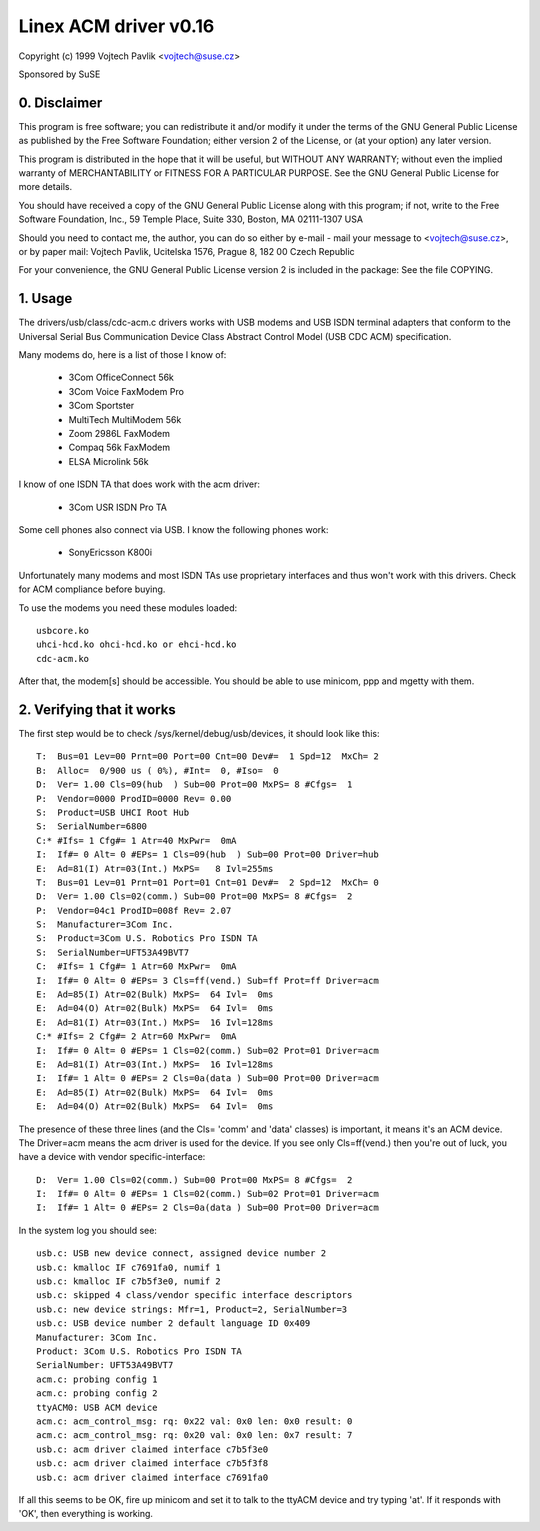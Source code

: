 ======================
Linex ACM driver v0.16
======================

Copyright (c) 1999 Vojtech Pavlik <vojtech@suse.cz>

Sponsored by SuSE

0. Disclaimer
~~~~~~~~~~~~~
This program is free software; you can redistribute it and/or modify it
under the terms of the GNU General Public License as published by the Free
Software Foundation; either version 2 of the License, or (at your option)
any later version.

This program is distributed in the hope that it will be useful, but
WITHOUT ANY WARRANTY; without even the implied warranty of MERCHANTABILITY
or FITNESS FOR A PARTICULAR PURPOSE.  See the GNU General Public License for
more details.

You should have received a copy of the GNU General Public License along
with this program; if not, write to the Free Software Foundation, Inc., 59
Temple Place, Suite 330, Boston, MA 02111-1307 USA

Should you need to contact me, the author, you can do so either by e-mail -
mail your message to <vojtech@suse.cz>, or by paper mail: Vojtech Pavlik,
Ucitelska 1576, Prague 8, 182 00 Czech Republic

For your convenience, the GNU General Public License version 2 is included
in the package: See the file COPYING.

1. Usage
~~~~~~~~
The drivers/usb/class/cdc-acm.c drivers works with USB modems and USB ISDN terminal
adapters that conform to the Universal Serial Bus Communication Device Class
Abstract Control Model (USB CDC ACM) specification.

Many modems do, here is a list of those I know of:

	- 3Com OfficeConnect 56k
	- 3Com Voice FaxModem Pro
	- 3Com Sportster
	- MultiTech MultiModem 56k
	- Zoom 2986L FaxModem
	- Compaq 56k FaxModem
	- ELSA Microlink 56k

I know of one ISDN TA that does work with the acm driver:

	- 3Com USR ISDN Pro TA

Some cell phones also connect via USB. I know the following phones work:

	- SonyEricsson K800i

Unfortunately many modems and most ISDN TAs use proprietary interfaces and
thus won't work with this drivers. Check for ACM compliance before buying.

To use the modems you need these modules loaded::

	usbcore.ko
	uhci-hcd.ko ohci-hcd.ko or ehci-hcd.ko
	cdc-acm.ko

After that, the modem[s] should be accessible. You should be able to use
minicom, ppp and mgetty with them.

2. Verifying that it works
~~~~~~~~~~~~~~~~~~~~~~~~~~

The first step would be to check /sys/kernel/debug/usb/devices, it should look
like this::

  T:  Bus=01 Lev=00 Prnt=00 Port=00 Cnt=00 Dev#=  1 Spd=12  MxCh= 2
  B:  Alloc=  0/900 us ( 0%), #Int=  0, #Iso=  0
  D:  Ver= 1.00 Cls=09(hub  ) Sub=00 Prot=00 MxPS= 8 #Cfgs=  1
  P:  Vendor=0000 ProdID=0000 Rev= 0.00
  S:  Product=USB UHCI Root Hub
  S:  SerialNumber=6800
  C:* #Ifs= 1 Cfg#= 1 Atr=40 MxPwr=  0mA
  I:  If#= 0 Alt= 0 #EPs= 1 Cls=09(hub  ) Sub=00 Prot=00 Driver=hub
  E:  Ad=81(I) Atr=03(Int.) MxPS=   8 Ivl=255ms
  T:  Bus=01 Lev=01 Prnt=01 Port=01 Cnt=01 Dev#=  2 Spd=12  MxCh= 0
  D:  Ver= 1.00 Cls=02(comm.) Sub=00 Prot=00 MxPS= 8 #Cfgs=  2
  P:  Vendor=04c1 ProdID=008f Rev= 2.07
  S:  Manufacturer=3Com Inc.
  S:  Product=3Com U.S. Robotics Pro ISDN TA
  S:  SerialNumber=UFT53A49BVT7
  C:  #Ifs= 1 Cfg#= 1 Atr=60 MxPwr=  0mA
  I:  If#= 0 Alt= 0 #EPs= 3 Cls=ff(vend.) Sub=ff Prot=ff Driver=acm
  E:  Ad=85(I) Atr=02(Bulk) MxPS=  64 Ivl=  0ms
  E:  Ad=04(O) Atr=02(Bulk) MxPS=  64 Ivl=  0ms
  E:  Ad=81(I) Atr=03(Int.) MxPS=  16 Ivl=128ms
  C:* #Ifs= 2 Cfg#= 2 Atr=60 MxPwr=  0mA
  I:  If#= 0 Alt= 0 #EPs= 1 Cls=02(comm.) Sub=02 Prot=01 Driver=acm
  E:  Ad=81(I) Atr=03(Int.) MxPS=  16 Ivl=128ms
  I:  If#= 1 Alt= 0 #EPs= 2 Cls=0a(data ) Sub=00 Prot=00 Driver=acm
  E:  Ad=85(I) Atr=02(Bulk) MxPS=  64 Ivl=  0ms
  E:  Ad=04(O) Atr=02(Bulk) MxPS=  64 Ivl=  0ms

The presence of these three lines (and the Cls= 'comm' and 'data' classes)
is important, it means it's an ACM device. The Driver=acm means the acm
driver is used for the device. If you see only Cls=ff(vend.) then you're out
of luck, you have a device with vendor specific-interface::

  D:  Ver= 1.00 Cls=02(comm.) Sub=00 Prot=00 MxPS= 8 #Cfgs=  2
  I:  If#= 0 Alt= 0 #EPs= 1 Cls=02(comm.) Sub=02 Prot=01 Driver=acm
  I:  If#= 1 Alt= 0 #EPs= 2 Cls=0a(data ) Sub=00 Prot=00 Driver=acm

In the system log you should see::

  usb.c: USB new device connect, assigned device number 2
  usb.c: kmalloc IF c7691fa0, numif 1
  usb.c: kmalloc IF c7b5f3e0, numif 2
  usb.c: skipped 4 class/vendor specific interface descriptors
  usb.c: new device strings: Mfr=1, Product=2, SerialNumber=3
  usb.c: USB device number 2 default language ID 0x409
  Manufacturer: 3Com Inc.
  Product: 3Com U.S. Robotics Pro ISDN TA
  SerialNumber: UFT53A49BVT7
  acm.c: probing config 1
  acm.c: probing config 2
  ttyACM0: USB ACM device
  acm.c: acm_control_msg: rq: 0x22 val: 0x0 len: 0x0 result: 0
  acm.c: acm_control_msg: rq: 0x20 val: 0x0 len: 0x7 result: 7
  usb.c: acm driver claimed interface c7b5f3e0
  usb.c: acm driver claimed interface c7b5f3f8
  usb.c: acm driver claimed interface c7691fa0

If all this seems to be OK, fire up minicom and set it to talk to the ttyACM
device and try typing 'at'. If it responds with 'OK', then everything is
working.
